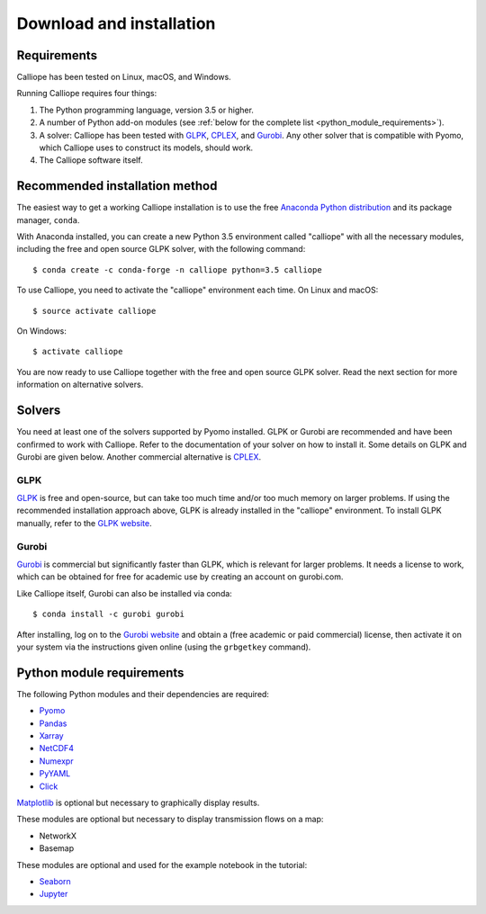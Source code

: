 .. _installation:

=========================
Download and installation
=========================

Requirements
============

Calliope has been tested on Linux, macOS, and Windows.

Running Calliope requires four things:

1. The Python programming language, version 3.5 or higher.
2. A number of Python add-on modules (see :ref:`below for the complete list <python_module_requirements>`).
3. A solver: Calliope has been tested with `GLPK <https://www.gnu.org/software/glpk/>`_, `CPLEX <http://ibm.com/software/integration/optimization/cplex-optimization-studio/>`_, and `Gurobi <http://www.gurobi.com/>`_. Any other solver that is compatible with Pyomo, which Calliope uses to construct its models, should work.
4. The Calliope software itself.


Recommended installation method
===============================

The easiest way to get a working Calliope installation is to use the free `Anaconda Python distribution <https://store.continuum.io/cshop/anaconda/>`_ and its package manager, ``conda``.

With Anaconda installed, you can create a new Python 3.5 environment called "calliope" with all the necessary modules, including the free and open source GLPK solver, with the following command::

   $ conda create -c conda-forge -n calliope python=3.5 calliope

To use Calliope, you need to activate the "calliope" environment each time. On Linux and macOS::

   $ source activate calliope

On Windows::

   $ activate calliope

You are now ready to use Calliope together with the free and open source GLPK solver. Read the next section for more information on alternative solvers.

Solvers
=======

You need at least one of the solvers supported by Pyomo installed. GLPK or Gurobi are recommended and have been confirmed to work with Calliope. Refer to the documentation of your solver on how to install it. Some details on GLPK and Gurobi are given below. Another commercial alternative is `CPLEX <http://ibm.com/software/integration/optimization/cplex-optimization-studio/>`_.

GLPK
----

`GLPK <https://www.gnu.org/software/glpk/>`_ is free and open-source, but can take too much time and/or too much memory on larger problems. If using the recommended installation approach  above, GLPK is already installed in the "calliope" environment. To install GLPK manually, refer to the `GLPK website <https://www.gnu.org/software/glpk/>`_.

Gurobi
------

`Gurobi <http://www.gurobi.com/>`_ is commercial but significantly faster than GLPK, which is relevant for larger problems. It needs a license to work, which can be obtained for free for academic use by creating an account on gurobi.com.

Like Calliope itself, Gurobi can also be installed via conda::

    $ conda install -c gurobi gurobi

After installing, log on to the `Gurobi website <http://www.gurobi.com/>`_ and obtain a (free academic or paid commercial) license, then activate it on your system via the instructions given online (using the ``grbgetkey`` command).

.. _python_module_requirements:

Python module requirements
==========================

The following Python modules and their dependencies are required:

* `Pyomo <https://software.sandia.gov/trac/pyomo/wiki/Pyomo>`_
* `Pandas <http://pandas.pydata.org/>`_
* `Xarray <http://xarray.pydata.org/>`_
* `NetCDF4 <https://github.com/Unidata/netcdf4-python>`_
* `Numexpr <https://github.com/pydata/numexpr>`_
* `PyYAML <http://pyyaml.org/>`_
* `Click <http://click.pocoo.org/>`_

`Matplotlib <http://matplotlib.org/>`_ is optional but necessary to graphically display results.

These modules are optional but necessary to display transmission flows on a map:

* NetworkX
* Basemap

These modules are optional and used for the example notebook in the tutorial:

* `Seaborn <https://web.stanford.edu/~mwaskom/software/seaborn/>`_
* `Jupyter <http://jupyter.org/>`_
